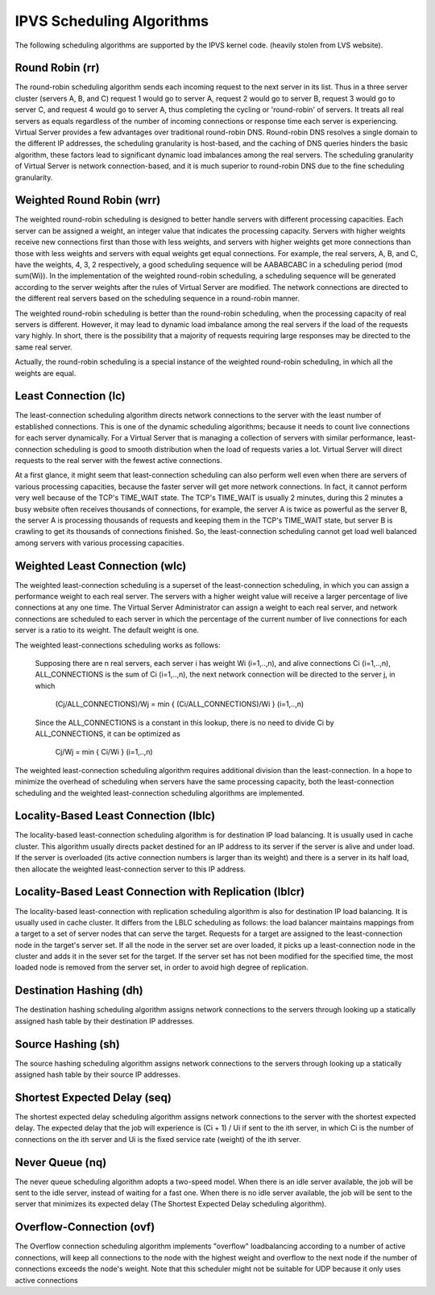 ##########################
IPVS Scheduling Algorithms
##########################

The following scheduling algorithms are supported by the IPVS kernel code. (heavily stolen from LVS website).

Round Robin (rr)
****************

The round-robin scheduling algorithm sends each incoming request to the next server in its list. Thus in a three server cluster (servers A, B, and C) request 1 would go to server A, request 2 would go to server B, request 3 would go to server C, and request 4 would go to server A, thus completing the cycling or 'round-robin' of servers. It treats all real servers as equals regardless of the number of incoming connections or response time each server is experiencing. Virtual Server provides a few advantages over traditional round-robin DNS. Round-robin DNS resolves a single domain to the different IP addresses, the scheduling granularity is host-based, and the caching of DNS queries hinders the basic algorithm, these factors lead to significant dynamic load imbalances among the real servers. The scheduling granularity of Virtual Server is network connection-based, and it is much superior to round-robin DNS due to the fine scheduling granularity.

Weighted Round Robin (wrr)
**************************

The weighted round-robin scheduling is designed to better handle servers with different processing capacities. Each server can be assigned a weight, an integer value that indicates the processing capacity. Servers with higher weights receive new connections first than those with less weights, and servers with higher weights get more connections than those with less weights and servers with equal weights get equal connections. For example, the real servers, A, B, and C, have the weights, 4, 3, 2 respectively, a good scheduling sequence will be AABABCABC in a scheduling period (mod sum(Wi)). In the implementation of the weighted round-robin scheduling, a scheduling sequence will be generated according to the server weights after the rules of Virtual Server are modified. The network connections are directed to the different real servers based on the scheduling sequence in a round-robin manner.

The weighted round-robin scheduling is better than the round-robin scheduling, when the processing capacity of real servers is different. However, it may lead to dynamic load imbalance among the real servers if the load of the requests vary highly. In short, there is the possibility that a majority of requests requiring large responses may be directed to the same real server.

Actually, the round-robin scheduling is a special instance of the weighted round-robin scheduling, in which all the weights are equal.

Least Connection (lc)
*********************

The least-connection scheduling algorithm directs network connections to the server with the least number of established connections. This is one of the dynamic scheduling algorithms; because it needs to count live connections for each server dynamically. For a Virtual Server that is managing a collection of servers with similar performance, least-connection scheduling is good to smooth distribution when the load of requests varies a lot. Virtual Server will direct requests to the real server with the fewest active connections.

At a first glance, it might seem that least-connection scheduling can also perform well even when there are servers of various processing capacities, because the faster server will get more network connections. In fact, it cannot perform very well because of the TCP's TIME_WAIT state. The TCP's TIME_WAIT is usually 2 minutes, during this 2 minutes a busy website often receives thousands of connections, for example, the server A is twice as powerful as the server B, the server A is processing thousands of requests and keeping them in the TCP's TIME_WAIT state, but server B is crawling to get its thousands of connections finished. So, the least-connection scheduling cannot get load well balanced among servers with various processing capacities.

Weighted Least Connection (wlc)
*******************************

The weighted least-connection scheduling is a superset of the least-connection scheduling, in which you can assign a performance weight to each real server. The servers with a higher weight value will receive a larger percentage of live connections at any one time. The Virtual Server Administrator can assign a weight to each real server, and network connections are scheduled to each server in which the percentage of the current number of live connections for each server is a ratio to its weight. The default weight is one.

The weighted least-connections scheduling works as follows:

    Supposing there are n real servers, each server i has weight Wi (i=1,..,n), and alive connections Ci (i=1,..,n), ALL_CONNECTIONS is the sum of Ci (i=1,..,n), the next network connection will be directed to the server j, in which

        (Cj/ALL_CONNECTIONS)/Wj = min { (Ci/ALL_CONNECTIONS)/Wi } (i=1,..,n)

    Since the ALL_CONNECTIONS is a constant in this lookup, there is no need to divide Ci by ALL_CONNECTIONS, it can be optimized as

        Cj/Wj = min { Ci/Wi } (i=1,..,n)

The weighted least-connection scheduling algorithm requires additional division than the least-connection. In a hope to minimize the overhead of scheduling when servers have the same processing capacity, both the least-connection scheduling and the weighted least-connection scheduling algorithms are implemented.

Locality-Based Least Connection (lblc)
**************************************

The locality-based least-connection scheduling algorithm is for destination IP load balancing. It is usually used in cache cluster. This algorithm usually directs packet destined for an IP address to its server if the server is alive and under load. If the server is overloaded (its active connection numbers is larger than its weight) and there is a server in its half load, then allocate the weighted least-connection server to this IP address.

Locality-Based Least Connection with Replication (lblcr)
********************************************************

The locality-based least-connection with replication scheduling algorithm is also for destination IP load balancing. It is usually used in cache cluster. It differs from the LBLC scheduling as follows: the load balancer maintains mappings from a target to a set of server nodes that can serve the target. Requests for a target are assigned to the least-connection node in the target's server set. If all the node in the server set are over loaded, it picks up a least-connection node in the cluster and adds it in the sever set for the target. If the server set has not been modified for the specified time, the most loaded node is removed from the server set, in order to avoid high degree of replication.

Destination Hashing (dh)
************************

The destination hashing scheduling algorithm assigns network connections to the servers through looking up a statically assigned hash table by their destination IP addresses.

Source Hashing (sh)
*******************

The source hashing scheduling algorithm assigns network connections to the servers through looking up a statically assigned hash table by their source IP addresses.

Shortest Expected Delay (seq)
*****************************

The shortest expected delay scheduling algorithm assigns network connections to the server with the shortest expected delay. The expected delay that the job will experience is (Ci + 1) / Ui if sent to the ith server, in which Ci is the number of connections on the ith server and Ui is the fixed service rate (weight) of the ith server.

Never Queue (nq)
****************

The never queue scheduling algorithm adopts a two-speed model. When there is an idle server available, the job will be sent to the idle server, instead of waiting for a fast one. When there is no idle server available, the job will be sent to the server that minimizes its expected delay (The Shortest Expected Delay scheduling algorithm).

Overflow-Connection (ovf)
*************************

The Overflow connection scheduling algorithm implements "overflow" loadbalancing according to a number of active connections, will keep all connections to the node with the highest weight and overflow to the next node if the number of connections exceeds the node's weight. Note that this scheduler might not be suitable for UDP because it only uses active connections
